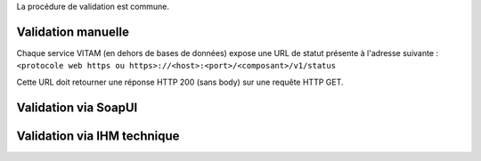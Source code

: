 La procédure de validation est commune.

Validation manuelle
----------------------

Chaque service VITAM (en dehors de bases de données) expose une URL de statut présente à l'adresse suivante : ``<protocole web https ou https>://<host>:<port>/<composant>/v1/status``

Cette URL doit retourner une réponse HTTP 200 (sans body) sur une requête HTTP GET.

Validation via SoapUI
-----------------------

.. TODO:: penser à ajouter la partie liée à SoapUI. Définition du formalisme.

Validation via IHM technique
------------------------------

.. TODO:: pour le moment, cette IHM n'existe pas. Penser aux copies écran quand...